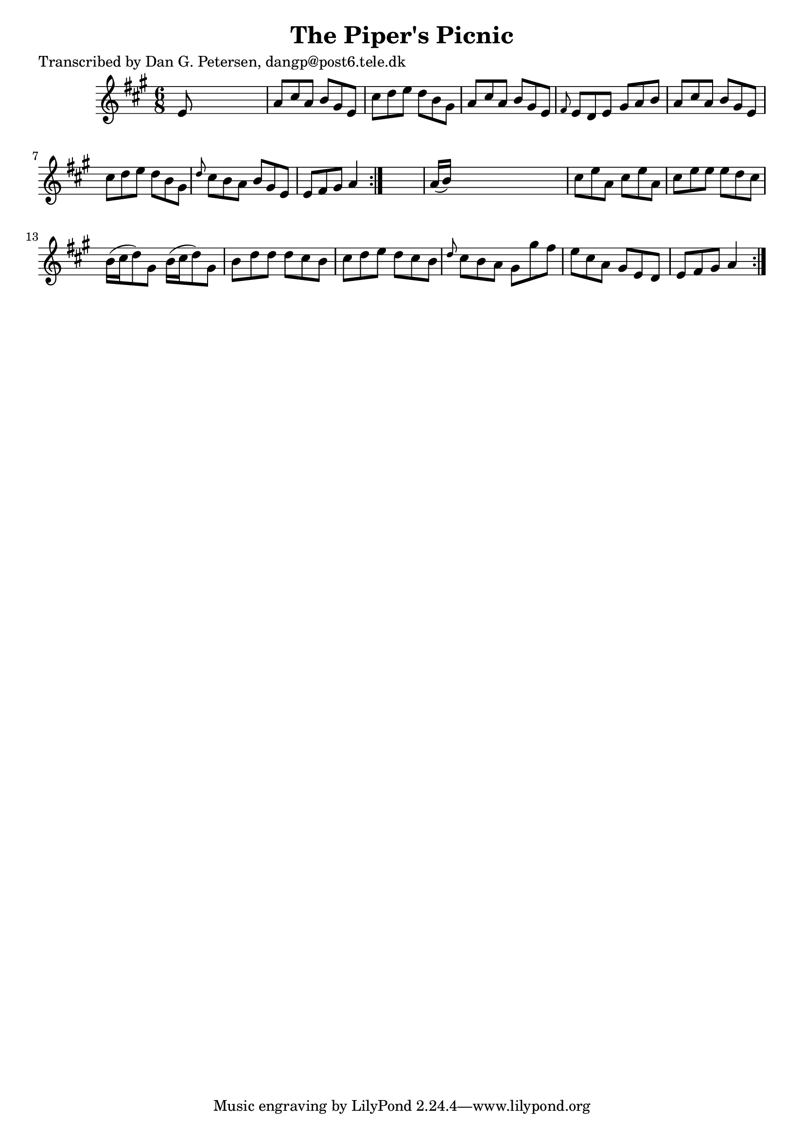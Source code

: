 
\version "2.16.2"
% automatically converted by musicxml2ly from xml/0815_dp.xml

%% additional definitions required by the score:
\language "english"


\header {
    poet = "Transcribed by Dan G. Petersen, dangp@post6.tele.dk"
    encoder = "abc2xml version 63"
    encodingdate = "2015-01-25"
    title = "The Piper's Picnic"
    }

\layout {
    \context { \Score
        autoBeaming = ##f
        }
    }
PartPOneVoiceOne =  \relative e' {
    \repeat volta 2 {
        \repeat volta 2 {
            \key a \major \time 6/8 e8 s8*5 | % 2
            a8 [ cs8 a8 ] b8 [ gs8 e8 ] | % 3
            cs'8 [ d8 e8 ] d8 [ b8 gs8 ] | % 4
            a8 [ cs8 a8 ] b8 [ gs8 e8 ] | % 5
            \grace { fs8 } e8 [ d8 e8 ] gs8 [ a8 b8 ] | % 6
            a8 [ cs8 a8 ] b8 [ gs8 e8 ] | % 7
            cs'8 [ d8 e8 ] d8 [ b8 gs8 ] | % 8
            \grace { d'8 } cs8 [ b8 a8 ] b8 [ gs8 e8 ] | % 9
            e8 [ fs8 gs8 ] a4 }
        s8 | \barNumberCheck #10
        a16 ( [ b16 ) ] s8*5 | % 11
        cs8 [ e8 a,8 ] cs8 [ e8 a,8 ] | % 12
        cs8 [ e8 e8 ] e8 [ d8 cs8 ] | % 13
        b16 ( [ cs16 d8 ) gs,8 ] b16 ( [ cs16 d8 ) gs,8 ] | % 14
        b8 [ d8 d8 ] d8 [ cs8 b8 ] | % 15
        cs8 [ d8 e8 ] d8 [ cs8 b8 ] | % 16
        \grace { d8 } cs8 [ b8 a8 ] gs8 [ gs'8 fs8 ] | % 17
        e8 [ cs8 a8 ] gs8 [ e8 d8 ] | % 18
        e8 [ fs8 gs8 ] a4 }
    }


% The score definition
\score {
    <<
        \new Staff <<
            \context Staff << 
                \context Voice = "PartPOneVoiceOne" { \PartPOneVoiceOne }
                >>
            >>
        
        >>
    \layout {}
    % To create MIDI output, uncomment the following line:
    %  \midi {}
    }

